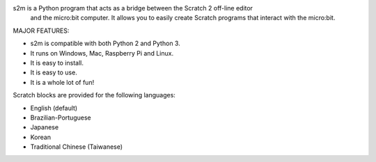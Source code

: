 
s2m is a Python program that acts as a bridge between the Scratch 2 off-line editor
 and the micro:bit computer. It allows you to easily create Scratch programs that interact with the micro:bit.

MAJOR FEATURES:

* s2m is compatible with both Python 2 and Python 3.

* It runs on Windows, Mac, Raspberry Pi and Linux.

* It is easy to install.

* It is easy to use.

* It is a whole lot of fun!

Scratch blocks are provided for the following languages:

* English (default)
* Brazilian-Portuguese
* Japanese
* Korean
* Traditional Chinese (Taiwanese)




